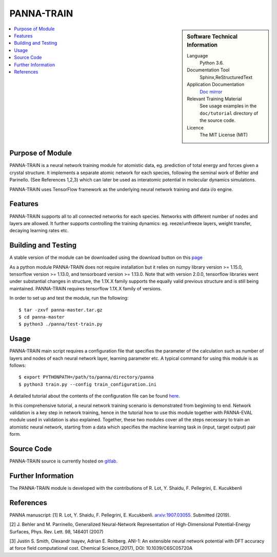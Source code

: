 #############
PANNA-TRAIN
#############

.. sidebar:: Software Technical Information

 Language
   Python 3.6.

 Documentation Tool
   Sphinx,ReStructuredText

 Application Documentation
   `Doc mirror <https://gitlab.com/PANNAdevs/panna/tree/master/doc>`_

 Relevant Training Material
   See usage examples in the ``doc/tutorial`` directory of the source code.

 Licence
    The MIT License (MIT)

.. contents:: :local:


Purpose of Module
___________________

PANNA-TRAIN is a neural network training module for atomistic data, eg. prediction of total energy and forces 
given a crystal structure. 
It implements a separate atomic network for each species, following the seminal work of Behler and Parinello. 
(See References 1,2,3)
which can later be used as interatomic potential in molecular dynamics simulations.

PANNA-TRAIN uses TensorFlow framework as the underlying neural network training and data i/o engine.

Features
__________

PANNA-TRAIN supports all to all connected networks for each species. 
Networks with different number of nodes and layers are allowed. 
It further supports controlling the training dynamics: eg. reeze/unfreeze layers, weight transfer, decaying learning rates etc. 

Building and Testing
______________________________

A stable version of the module can be downloaded using the download button on this `page <https://gitlab.com/PANNAdevs/panna>`_

As a python module PANNA-TRAIN does not require installation but it relies on numpy library version >= 1.15.0, tensorflow version >= 1.13.0, and 
tensorboard version >= 1.13.0. Note that with version 2.0.0, tensorflow libraries went under substantial changes in structure, the 1.1X.X 
family supports the equally valid previous structure and is still being maintained. PANNA-TRAIN requires tensorflow 1.1X.X family of versions. 

In order to set up and test the module, run the following::

 $ tar -zxvf panna-master.tar.gz
 $ cd panna-master
 $ python3 ./panna/test-train.py

Usage
______

PANNA-TRAIN main script requires a configuration file that specifies the parameter of the calculation 
such as number of layers and nodes of each neural network layer, learning parameter etc. 
A typical command for using this module is as follows::

 $ export PYTHONPATH=/path/to/panna/directory/panna 
 $ python3 train.py --config train_configuration.ini

A detailed tutorial about the contents of the configuration file can be found 
`here <https://gitlab.com/PANNAdevs/panna/blob/master/doc/tutorial/README_tutorial_1_training.md>`_.

In this comprehensive tutorial, a neural network training scenario is demonstrated from beginning to end. 
Network validation is a key step in network training, hence in the tutorial how to use this module together 
with PANNA-EVAL module used in validation is also explained. 
Together, these two modules cover all the steps necessary to train an atomistic neural network, starting from a data which specifies
the machine learning task in (input, target output) pair form. 

Source Code
___________

PANNA-TRAIN source is currently hosted on `gitlab <https://gitlab.com/PANNAdevs/panna>`_.

Further Information
______________________

The PANNA-TRAIN module is developed with the contributions of R. Lot, Y. Shaidu, F. Pellegrini, E. Kucukbenli

References
____________
PANNA manuscript:
[1] R. Lot, Y. Shaidu, F. Pellegrini, E. Kucukbenli. 
`arxiv:1907.03055 <https://arxiv.org/abs/1907.03055>`_. Submitted (2019). 

[2] J. Behler and M. Parrinello, Generalized Neural-Network 
Representation  of  High-Dimensional  Potential-Energy
Surfaces, Phys. Rev. Lett. 98, 146401 (2007)

[3] Justin S. Smith, Olexandr Isayev, Adrian E. Roitberg. 
ANI-1: An extensible neural network potential with DFT accuracy 
at force field computational cost. Chemical Science,(2017), DOI: 10.1039/C6SC05720A
